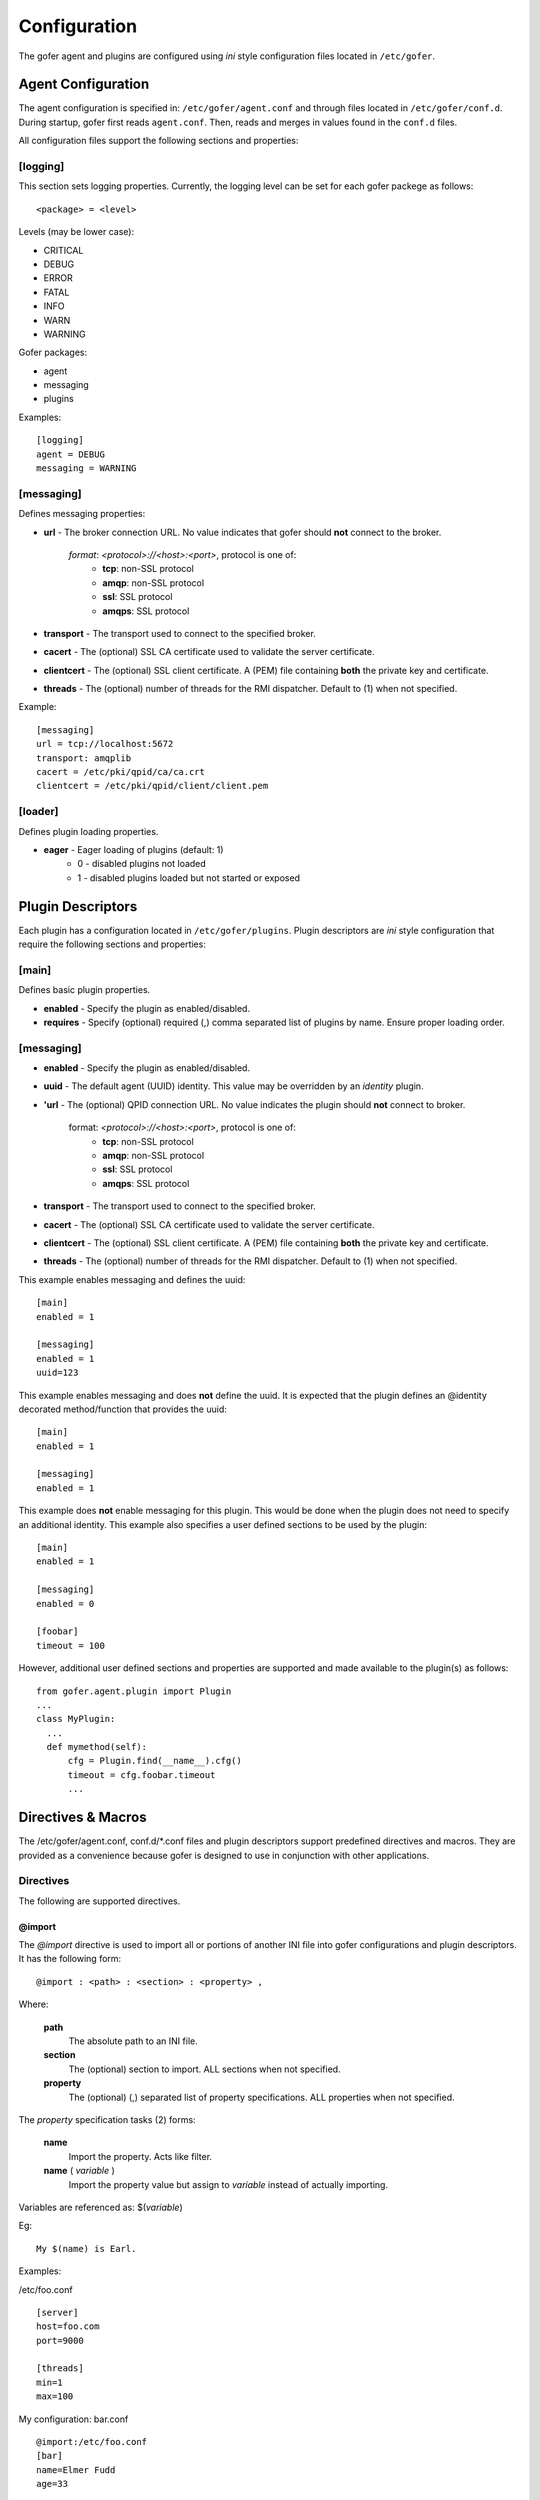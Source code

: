 Configuration
=============

The gofer agent and plugins are configured using *ini* style configuration
files located in ``/etc/gofer``.

Agent Configuration
^^^^^^^^^^^^^^^^^^^

The agent configuration is specified in: ``/etc/gofer/agent.conf`` and through
files located in ``/etc/gofer/conf.d``.  During startup, gofer first reads
``agent.conf``.  Then, reads and merges in values found in the ``conf.d`` files.

All configuration files support the following sections and properties:

[logging]
---------

This section sets logging properties.  Currently, the logging level can be set for each
gofer packege as follows:

::

 <package> = <level>


Levels (may be lower case):

- CRITICAL
- DEBUG
- ERROR
- FATAL
- INFO
- WARN
- WARNING

Gofer packages:

- agent
- messaging
- plugins

Examples:

::

 [logging]
 agent = DEBUG
 messaging = WARNING


[messaging]
-----------

Defines messaging properties:

- **url** - The broker connection URL.
  No value indicates that gofer should **not** connect to the broker.
    *format*: *<protocol>://<host>:<port>*, protocol is one of:
      - **tcp**: non-SSL protocol
      - **amqp**: non-SSL protocol
      - **ssl**: SSL protocol
      - **amqps**: SSL protocol
- **transport** - The transport used to connect to the specified broker.
- **cacert** - The (optional) SSL CA certificate used to validate the server certificate.
- **clientcert** - The (optional) SSL client certificate.
  A (PEM) file containing **both** the private key and certificate.
- **threads** - The (optional) number of threads for the RMI dispatcher.
  Default to (1) when not specified.

Example:

::

 [messaging]
 url = tcp://localhost:5672
 transport: amqplib
 cacert = /etc/pki/qpid/ca/ca.crt
 clientcert = /etc/pki/qpid/client/client.pem


[loader]
--------

Defines plugin loading properties.

.. _note: added 0.51.

- **eager** - Eager loading of plugins (default: 1)
   - 0 - disabled plugins not loaded
   - 1 - disabled plugins loaded but not started or exposed


Plugin Descriptors
^^^^^^^^^^^^^^^^^^

Each plugin has a configuration located in ``/etc/gofer/plugins``.  Plugin descriptors
are *ini* style configuration that require the following sections and properties:

[main]
------

Defines basic plugin properties.

- **enabled** - Specify the plugin as enabled/disabled.
- **requires** -  Specify (optional) required (,) comma separated list of plugins by name.
  Ensure proper loading order.

[messaging]
-----------

- **enabled** - Specify the plugin as enabled/disabled.
- **uuid** - The default agent (UUID) identity.
  This value may be overridden by an *identity* plugin.
- **'url** - The (optional) QPID connection URL.
  No value indicates the plugin should **not** connect to broker.
    format:  *<protocol>://<host>:<port>*, protocol is one of:
      - **tcp**: non-SSL protocol
      - **amqp**: non-SSL protocol
      - **ssl**: SSL protocol
      - **amqps**: SSL protocol
- **transport** - The transport used to connect to the specified broker.
- **cacert** - The (optional) SSL CA certificate used to validate the server certificate.
- **clientcert** - The (optional) SSL client certificate.  A (PEM) file containing **both**
  the private key and certificate.
- **threads** - The (optional) number of threads for the RMI dispatcher.
  Default to (1) when not specified.

This example enables messaging and defines the uuid:

::

 [main]
 enabled = 1

 [messaging]
 enabled = 1
 uuid=123


This example enables messaging and does **not** define the uuid.  It is expected
that the plugin defines an @identity decorated method/function that provides the
uuid:

::

 [main]
 enabled = 1

 [messaging]
 enabled = 1


This example does **not** enable messaging for this plugin.  This would be done when the
plugin does not need to specify an additional identity.  This example also specifies a user defined
sections to be used by the plugin:

::

 [main]
 enabled = 1

 [messaging]
 enabled = 0

 [foobar]
 timeout = 100


However, additional user defined sections and properties are supported and made available to
the plugin(s) as follows:

::


  from gofer.agent.plugin import Plugin
  ...
  class MyPlugin:
    ...
    def mymethod(self):
        cfg = Plugin.find(__name__).cfg()
        timeout = cfg.foobar.timeout
        ...

Directives & Macros
^^^^^^^^^^^^^^^^^^^

The /etc/gofer/agent.conf, conf.d/*.conf files and plugin descriptors support predefined directives and
macros.  They are provided as a convenience because gofer is designed to use in conjunction with other
applications.

Directives
----------

The following are supported directives.

@import
+++++++

The *@import* directive is used to import all or portions of another INI file into gofer
configurations and plugin descriptors.  It has the following form:

::

 @import : <path> : <section> : <property> ,

Where:

 **path**
    The absolute path to an INI file.

 **section**
    The (optional) section to import.  ALL sections when not specified.

 **property**
    The (optional) (,) separated list of property specifications.  ALL properties when not specified.

The *property* specification tasks (2) forms:

 **name**
    Import the property.  Acts like filter.

 **name** ( *variable* )
    Import the property value but assign to *variable* instead of actually importing.

Variables are referenced as: $(*variable*)

Eg:

::

 My $(name) is Earl.


Examples:

/etc/foo.conf

::

 [server]
 host=foo.com
 port=9000

 [threads]
 min=1
 max=100


My configuration: bar.conf

::

 @import:/etc/foo.conf
 [bar]
 name=Elmer Fudd
 age=33


Results in:

::

 [bar]
 name=Elmer Fudd
 age=33

 [server]
 host=foo.com
 port=9000

 [threads]
 min=1
 max=100


Or, only import the *threads* section:

My configuration: bar.conf

::

 @import:/etc/foo.conf:threads
 [bar]
 name=Elmer Fudd
 age=33

Results in:

::

 [bar]
 name=Elmer Fudd
 age=33

 [threads]
 min=1
 max=100

Now, let's only import the *server* *host*:

My configuration: bar.conf

::

 @import:/etc/foo.conf:server:host
 [bar]
 name=Elmer Fudd
 age=33

Results in:

::

 [bar]
 name=Elmer Fudd
 age=33

 [server]
 host=foo.com

Now, let's only import the *server* *port* and defined the *host* as a variable named *foohost* and use it:

My configuration: bar.conf

::

 @import:/etc/foo.conf:server:host(foohost),port
 [bar]
 host=$(foohost)
 name=Elmer Fudd
 age=33

Results in:

::

 [bar]
 host=foo.com
 name=Elmer Fudd
 age=33

 [server]
 port=foo.com


Macros
------

Macros are built-in functions that can be used in any part of configuration files.

Built-in macros:

%{hostname}
+++++++++++

The **%{hostname}** evaluates to the current *hostname*.

Eg:

My configuration:

::

 [server]
 host=%{hostname}
 port=123

Evaluates to:

::

 [server]
 host=abc.redhat.com
 port=123

Like variables, macros may be embedded in other text:

::

 [server]
 host=xyz.%{hostname}
 port=123

Evaluates to:

::

 [server]
 host=xyz.abc.redhat.com
 port=123

